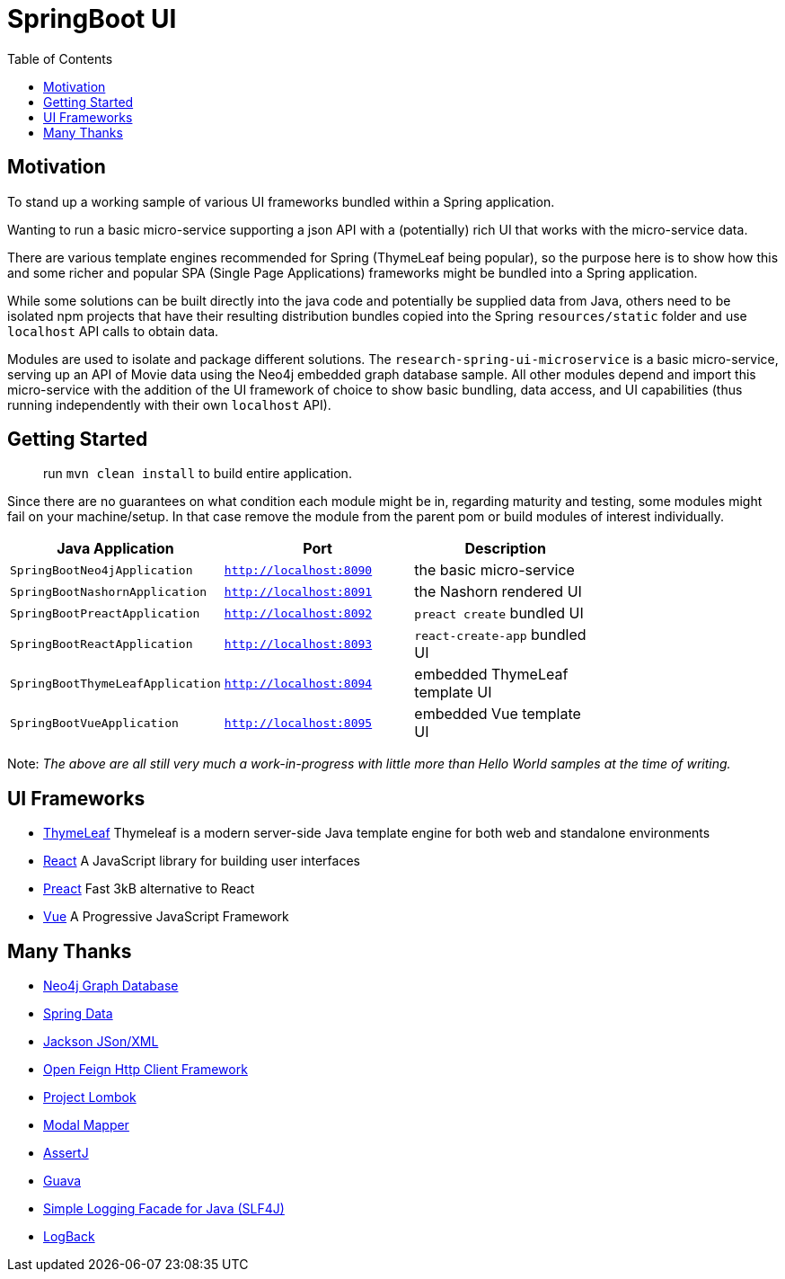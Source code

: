 = SpringBoot UI
:toc:


== Motivation

To stand up a working sample of various UI frameworks bundled within a Spring application.

Wanting to run a basic micro-service supporting a json API with a (potentially)
rich UI that works with the micro-service data.

There are various template engines recommended for Spring (ThymeLeaf being popular),
so the purpose here is to show how this and some richer and popular SPA (Single Page Applications)
 frameworks might be bundled into a Spring application.

While some solutions can be built directly into the java code and potentially be supplied
 data from Java, others need to be isolated npm projects that have their resulting distribution
 bundles copied into the Spring `resources/static` folder and use `localhost` API calls to obtain data.

Modules are used to isolate and package different solutions.  The `research-spring-ui-microservice`
is a basic micro-service, serving up an API of Movie data using the Neo4j embedded graph database sample.
All other modules depend and import this micro-service with the addition of the UI framework of choice
to show basic bundling, data access, and UI capabilities
(thus running independently with their own `localhost` API).


== Getting Started

> run `mvn clean install` to build entire application.

Since there are no guarantees on what condition each module might be in,
regarding maturity and testing, some modules might fail on your machine/setup.
In that case remove the module from the parent pom or build modules of interest individually.

[width="100%",options="header"]
|=======
| Java Application | Port | Description |
| `SpringBootNeo4jApplication` | `http://localhost:8090` | the basic micro-service |
| `SpringBootNashornApplication` | `http://localhost:8091` | the Nashorn rendered UI |
| `SpringBootPreactApplication` | `http://localhost:8092` | `preact create` bundled UI |
| `SpringBootReactApplication` | `http://localhost:8093` | `react-create-app` bundled UI |
| `SpringBootThymeLeafApplication` | `http://localhost:8094` | embedded ThymeLeaf template UI |
| `SpringBootVueApplication` | `http://localhost:8095` | embedded Vue template UI |
|=======

Note: _The above are all still very much a work-in-progress
with little more than Hello World samples at the time of writing._


== UI Frameworks

* http://www.thymeleaf.org/[ThymeLeaf] Thymeleaf is a modern server-side Java template engine for both web and standalone environments
* https://facebook.github.io/react/[React] A JavaScript library for building user interfaces
* https://preactjs.com/[Preact] Fast 3kB alternative to React
* https://vuejs.org/[Vue] A Progressive JavaScript Framework


== Many Thanks

* http://neo4j.com/[Neo4j Graph Database]
* http://projects.spring.io/spring-data/[Spring Data]
* https://github.com/FasterXML/jackson[Jackson JSon/XML]
* https://github.com/OpenFeign/feign[Open Feign Http Client Framework]
* https://projectlombok.org/[Project Lombok]
* http://modelmapper.org/[Modal Mapper]
* http://joel-costigliola.github.io/assertj/[AssertJ]
* https://github.com/google/guava[Guava]
* https://www.slf4j.org/[Simple Logging Facade for Java (SLF4J)]
* https://logback.qos.ch/[LogBack]
